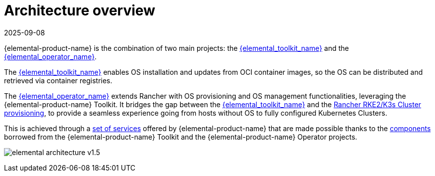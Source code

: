 = Architecture overview
:revdate: 2025-09-08
:page-revdate: {revdate}

{elemental-product-name} is the combination of two main projects: the link:{elemental_toolkit_url}[{elemental_toolkit_name}] and the link:{elemental_operator_url}[{elemental_operator_name}].

The link:{elemental_toolkit_url}[{elemental_toolkit_name}] enables OS installation and updates from OCI container images, so the OS can be distributed and retrieved via container registries.

The link:{elemental_operator_url}[{elemental_operator_name}] extends Rancher with OS provisioning and OS management functionalities, leveraging the {elemental-product-name} Toolkit.
It bridges the gap between the link:{elemental_toolkit_url}[{elemental_toolkit_name}] and the
https://ranchermanager.docs.rancher.com/how-to-guides/new-user-guides/launch-kubernetes-with-rancher#launching-kubernetes-on-new-nodes-in-an-infrastructure-provider-1[Rancher RKE2/K3s Cluster provisioning],
to provide a seamless experience going from hosts without OS to fully configured Kubernetes Clusters.

This is achieved through a xref:rancher-os-management/architecture/services/architecture-services.adoc[set of services] offered by {elemental-product-name} that are made possible thanks to the xref:rancher-os-management/architecture/architecture-components.adoc[components] borrowed from the {elemental-product-name} Toolkit and the {elemental-product-name} Operator projects.

image:elemental-architecture-v1.5.png[]
